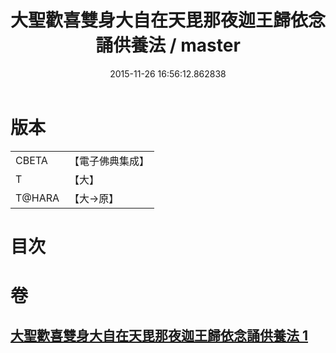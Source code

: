#+TITLE: 大聖歡喜雙身大自在天毘那夜迦王歸依念誦供養法 / master
#+DATE: 2015-11-26 16:56:12.862838
* 版本
 |     CBETA|【電子佛典集成】|
 |         T|【大】     |
 |    T@HARA|【大→原】   |

* 目次
* 卷
** [[file:KR6j0501_001.txt][大聖歡喜雙身大自在天毘那夜迦王歸依念誦供養法 1]]
